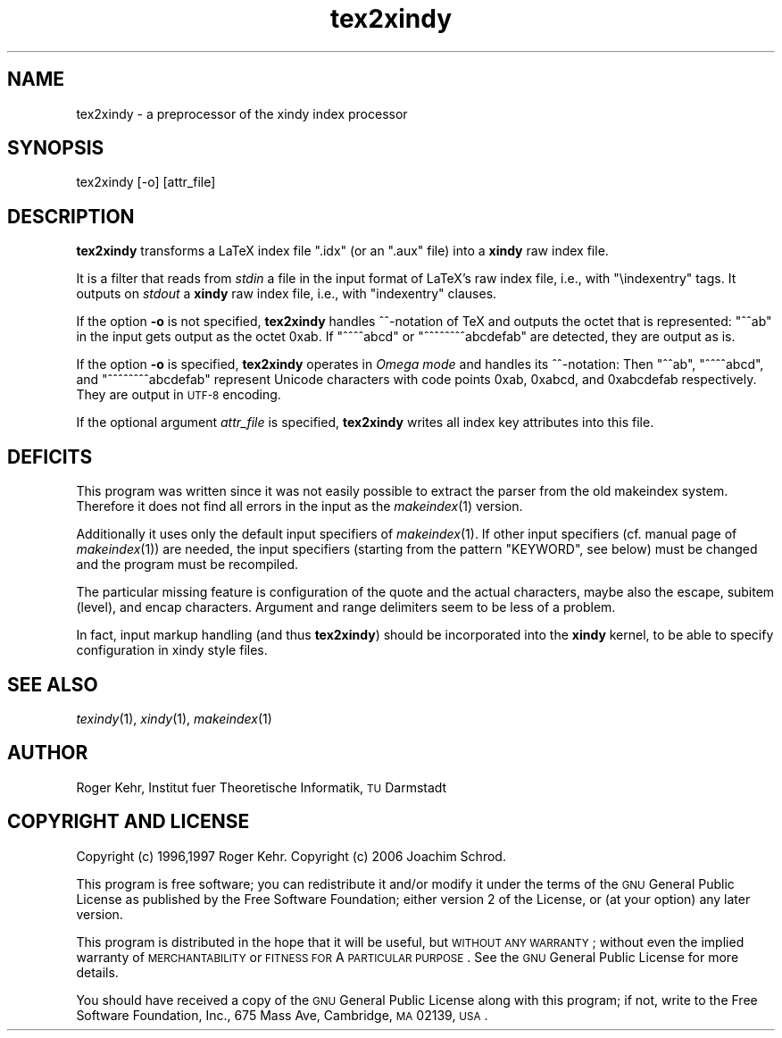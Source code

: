 .\" Automatically generated by Pod::Man 2.16 (Pod::Simple 3.05)
.\"
.\" Standard preamble:
.\" ========================================================================
.de Sh \" Subsection heading
.br
.if t .Sp
.ne 5
.PP
\fB\\$1\fR
.PP
..
.de Sp \" Vertical space (when we can't use .PP)
.if t .sp .5v
.if n .sp
..
.de Vb \" Begin verbatim text
.ft CW
.nf
.ne \\$1
..
.de Ve \" End verbatim text
.ft R
.fi
..
.\" Set up some character translations and predefined strings.  \*(-- will
.\" give an unbreakable dash, \*(PI will give pi, \*(L" will give a left
.\" double quote, and \*(R" will give a right double quote.  \*(C+ will
.\" give a nicer C++.  Capital omega is used to do unbreakable dashes and
.\" therefore won't be available.  \*(C` and \*(C' expand to `' in nroff,
.\" nothing in troff, for use with C<>.
.tr \(*W-
.ds C+ C\v'-.1v'\h'-1p'\s-2+\h'-1p'+\s0\v'.1v'\h'-1p'
.ie n \{\
.    ds -- \(*W-
.    ds PI pi
.    if (\n(.H=4u)&(1m=24u) .ds -- \(*W\h'-12u'\(*W\h'-12u'-\" diablo 10 pitch
.    if (\n(.H=4u)&(1m=20u) .ds -- \(*W\h'-12u'\(*W\h'-8u'-\"  diablo 12 pitch
.    ds L" ""
.    ds R" ""
.    ds C` ""
.    ds C' ""
'br\}
.el\{\
.    ds -- \|\(em\|
.    ds PI \(*p
.    ds L" ``
.    ds R" ''
'br\}
.\"
.\" Escape single quotes in literal strings from groff's Unicode transform.
.ie \n(.g .ds Aq \(aq
.el       .ds Aq '
.\"
.\" If the F register is turned on, we'll generate index entries on stderr for
.\" titles (.TH), headers (.SH), subsections (.Sh), items (.Ip), and index
.\" entries marked with X<> in POD.  Of course, you'll have to process the
.\" output yourself in some meaningful fashion.
.ie \nF \{\
.    de IX
.    tm Index:\\$1\t\\n%\t"\\$2"
..
.    nr % 0
.    rr F
.\}
.el \{\
.    de IX
..
.\}
.\"
.\" Accent mark definitions (@(#)ms.acc 1.5 88/02/08 SMI; from UCB 4.2).
.\" Fear.  Run.  Save yourself.  No user-serviceable parts.
.    \" fudge factors for nroff and troff
.if n \{\
.    ds #H 0
.    ds #V .8m
.    ds #F .3m
.    ds #[ \f1
.    ds #] \fP
.\}
.if t \{\
.    ds #H ((1u-(\\\\n(.fu%2u))*.13m)
.    ds #V .6m
.    ds #F 0
.    ds #[ \&
.    ds #] \&
.\}
.    \" simple accents for nroff and troff
.if n \{\
.    ds ' \&
.    ds ` \&
.    ds ^ \&
.    ds , \&
.    ds ~ ~
.    ds /
.\}
.if t \{\
.    ds ' \\k:\h'-(\\n(.wu*8/10-\*(#H)'\'\h"|\\n:u"
.    ds ` \\k:\h'-(\\n(.wu*8/10-\*(#H)'\`\h'|\\n:u'
.    ds ^ \\k:\h'-(\\n(.wu*10/11-\*(#H)'^\h'|\\n:u'
.    ds , \\k:\h'-(\\n(.wu*8/10)',\h'|\\n:u'
.    ds ~ \\k:\h'-(\\n(.wu-\*(#H-.1m)'~\h'|\\n:u'
.    ds / \\k:\h'-(\\n(.wu*8/10-\*(#H)'\z\(sl\h'|\\n:u'
.\}
.    \" troff and (daisy-wheel) nroff accents
.ds : \\k:\h'-(\\n(.wu*8/10-\*(#H+.1m+\*(#F)'\v'-\*(#V'\z.\h'.2m+\*(#F'.\h'|\\n:u'\v'\*(#V'
.ds 8 \h'\*(#H'\(*b\h'-\*(#H'
.ds o \\k:\h'-(\\n(.wu+\w'\(de'u-\*(#H)/2u'\v'-.3n'\*(#[\z\(de\v'.3n'\h'|\\n:u'\*(#]
.ds d- \h'\*(#H'\(pd\h'-\w'~'u'\v'-.25m'\f2\(hy\fP\v'.25m'\h'-\*(#H'
.ds D- D\\k:\h'-\w'D'u'\v'-.11m'\z\(hy\v'.11m'\h'|\\n:u'
.ds th \*(#[\v'.3m'\s+1I\s-1\v'-.3m'\h'-(\w'I'u*2/3)'\s-1o\s+1\*(#]
.ds Th \*(#[\s+2I\s-2\h'-\w'I'u*3/5'\v'-.3m'o\v'.3m'\*(#]
.ds ae a\h'-(\w'a'u*4/10)'e
.ds Ae A\h'-(\w'A'u*4/10)'E
.    \" corrections for vroff
.if v .ds ~ \\k:\h'-(\\n(.wu*9/10-\*(#H)'\s-2\u~\d\s+2\h'|\\n:u'
.if v .ds ^ \\k:\h'-(\\n(.wu*10/11-\*(#H)'\v'-.4m'^\v'.4m'\h'|\\n:u'
.    \" for low resolution devices (crt and lpr)
.if \n(.H>23 .if \n(.V>19 \
\{\
.    ds : e
.    ds 8 ss
.    ds o a
.    ds d- d\h'-1'\(ga
.    ds D- D\h'-1'\(hy
.    ds th \o'bp'
.    ds Th \o'LP'
.    ds ae ae
.    ds Ae AE
.\}
.rm #[ #] #H #V #F C
.\" ========================================================================
.\"
.IX Title "tex2xindy 1"
.TH tex2xindy 1 "2010-05-10" "Version 1.24" "xindy"
.\" For nroff, turn off justification.  Always turn off hyphenation; it makes
.\" way too many mistakes in technical documents.
.if n .ad l
.nh
.SH "NAME"
tex2xindy \- a preprocessor of the xindy index processor
.SH "SYNOPSIS"
.IX Header "SYNOPSIS"
.Vb 1
\& tex2xindy [\-o] [attr_file]
.Ve
.SH "DESCRIPTION"
.IX Header "DESCRIPTION"
\&\fBtex2xindy\fR transforms a LaTeX index file \f(CW\*(C`.idx\*(C'\fR (or an \f(CW\*(C`.aux\*(C'\fR
file) into a \fBxindy\fR raw index file.
.PP
It is a filter that reads from \fIstdin\fR a file in the input format of
LaTeX's raw index file, i.e., with \f(CW\*(C`\eindexentry\*(C'\fR tags. It outputs on
\&\fIstdout\fR a \fBxindy\fR raw index file, i.e., with \f(CW\*(C`indexentry\*(C'\fR clauses.
.PP
If the option \fB\-o\fR is not specified, \fBtex2xindy\fR handles ^^\-notation
of TeX and outputs the octet that is represented: \f(CW\*(C`^^ab\*(C'\fR in the input
gets output as the octet 0xab. If \f(CW\*(C`^^^^abcd\*(C'\fR or \f(CW\*(C`^^^^^^^^abcdefab\*(C'\fR
are detected, they are output as is.
.PP
If the option \fB\-o\fR is specified, \fBtex2xindy\fR operates in \fIOmega
mode\fR and handles its ^^\-notation: Then \f(CW\*(C`^^ab\*(C'\fR, \f(CW\*(C`^^^^abcd\*(C'\fR, and
\&\f(CW\*(C`^^^^^^^^abcdefab\*(C'\fR represent Unicode characters with code points
0xab, 0xabcd, and 0xabcdefab respectively. They are output in \s-1UTF\-8\s0
encoding.
.PP
If the optional argument \fIattr_file\fR is specified, \fBtex2xindy\fR
writes all index key attributes into this file.
.SH "DEFICITS"
.IX Header "DEFICITS"
This program was written since it was not easily possible to extract
the parser from the old makeindex system. Therefore it does not find
all errors in the input as the \fImakeindex\fR\|(1) version.
.PP
Additionally it uses only the default input specifiers of
\&\fImakeindex\fR\|(1). If other input specifiers (cf. manual page of
\&\fImakeindex\fR\|(1)) are needed, the input specifiers (starting from the
pattern \f(CW\*(C`KEYWORD\*(C'\fR, see below) must be changed and the program must be
recompiled.
.PP
The particular missing feature is configuration of the quote and the
actual characters, maybe also the escape, subitem (level), and encap
characters. Argument and range delimiters seem to be less of a problem.
.PP
In fact, input markup handling (and thus \fBtex2xindy\fR) should be
incorporated into the \fBxindy\fR kernel, to be able to specify
configuration in xindy style files.
.SH "SEE ALSO"
.IX Header "SEE ALSO"
\&\fItexindy\fR\|(1),
\&\fIxindy\fR\|(1),
\&\fImakeindex\fR\|(1)
.SH "AUTHOR"
.IX Header "AUTHOR"
Roger Kehr, Institut fuer Theoretische Informatik, \s-1TU\s0 Darmstadt
.SH "COPYRIGHT AND LICENSE"
.IX Header "COPYRIGHT AND LICENSE"
Copyright (c) 1996,1997 Roger Kehr.
Copyright (c) 2006 Joachim Schrod.
.PP
This program is free software; you can redistribute it and/or modify
it under the terms of the \s-1GNU\s0 General Public License as published by
the Free Software Foundation; either version 2 of the License, or (at
your option) any later version.
.PP
This program is distributed in the hope that it will be useful, but
\&\s-1WITHOUT\s0 \s-1ANY\s0 \s-1WARRANTY\s0; without even the implied warranty of
\&\s-1MERCHANTABILITY\s0 or \s-1FITNESS\s0 \s-1FOR\s0 A \s-1PARTICULAR\s0 \s-1PURPOSE\s0. See the \s-1GNU\s0
General Public License for more details.
.PP
You should have received a copy of the \s-1GNU\s0 General Public License
along with this program; if not, write to the Free Software
Foundation, Inc., 675 Mass Ave, Cambridge, \s-1MA\s0 02139, \s-1USA\s0.
